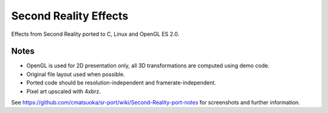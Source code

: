 
Second Reality Effects
======================

Effects from Second Reality ported to C, Linux and OpenGL ES 2.0.


Notes
-----

* OpenGL is used for 2D presentation only, all 3D transformations are
  computed using demo code.

* Original file layout used when possible.

* Ported code should be resolution-independent and framerate-independent.

* Pixel art upscaled with 4xbrz.



See https://github.com/cmatsuoka/sr-port/wiki/Second-Reality-port-notes
for screenshots and further information.
